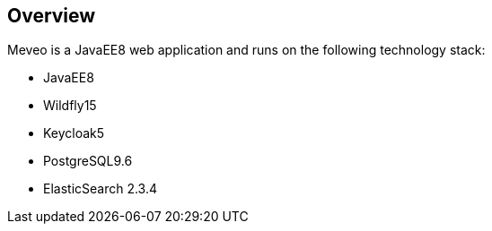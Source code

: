== Overview

Meveo is a JavaEE8 web application and runs on the following technology stack:

 - JavaEE8
 - Wildfly15
 - Keycloak5
 - PostgreSQL9.6
 - ElasticSearch 2.3.4